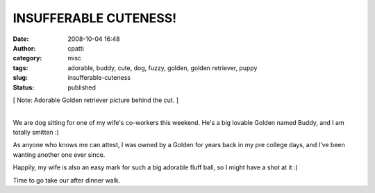 INSUFFERABLE CUTENESS!
######################
:date: 2008-10-04 16:48
:author: cpatti
:category: misc
:tags: adorable, buddy, cute, dog, fuzzy, golden, golden retriever, puppy
:slug: insufferable-cuteness
:status: published

[ Note: Adorable Golden retriever picture behind the cut. ]

| 
| We are dog sitting for one of my wife's co-workers this weekend. He's a big lovable Golden named Buddy, and I am totally smitten :)

|Buddy Visit|

As anyone who knows me can attest, I was owned by a Golden for years back in my pre college days, and I've been wanting another one ever since.

Happily, my wife is also an easy mark for such a big adorable fluff ball, so I might have a shot at it :)

Time to go take our after dinner walk.

.. |Buddy Visit| image:: https://www.feoh.org/wp-content/uploads/2008/10/buddy-visit.jpg
   :width: 600px
   :height: 800px
